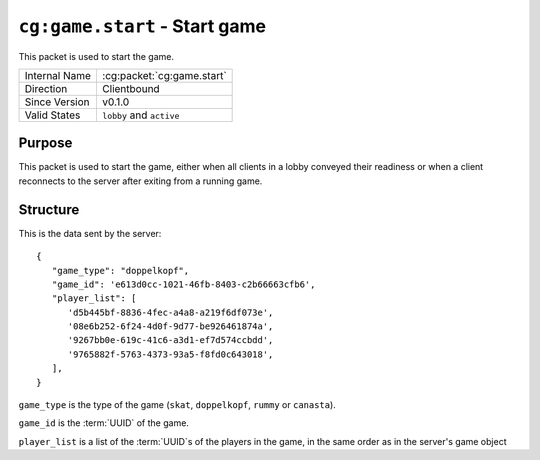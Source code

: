 
``cg:game.start`` - Start game
==============================

.. cg:packet:: cg:game.start

This packet is used to start the game.

+-----------------------+--------------------------------------------+
|Internal Name          |:cg:packet:`cg:game.start`                  |
+-----------------------+--------------------------------------------+
|Direction              |Clientbound                                 |
+-----------------------+--------------------------------------------+
|Since Version          |v0.1.0                                      |
+-----------------------+--------------------------------------------+
|Valid States           |``lobby`` and ``active``                    |
+-----------------------+--------------------------------------------+

Purpose
-------

This packet is used to start the game, either when all clients in a lobby conveyed their
readiness or when a client reconnects to the server after exiting from a running game.

Structure
---------

This is the data sent by the server: ::

   {
      "game_type": "doppelkopf",
      "game_id": 'e613d0cc-1021-46fb-8403-c2b66663cfb6',
      "player_list": [
         'd5b445bf-8836-4fec-a4a8-a219f6df073e',
         '08e6b252-6f24-4d0f-9d77-be926461874a',
         '9267bb0e-619c-41c6-a3d1-ef7d574ccbdd',
         '9765882f-5763-4373-93a5-f8fd0c643018',
      ],
   }

``game_type`` is the type of the game (``skat``, ``doppelkopf``, ``rummy`` or ``canasta``).

``game_id`` is the :term:`UUID` of the game.

``player_list`` is a list of the :term:`UUID`\ s of the players in the game, in the same order as in the server's
game object
